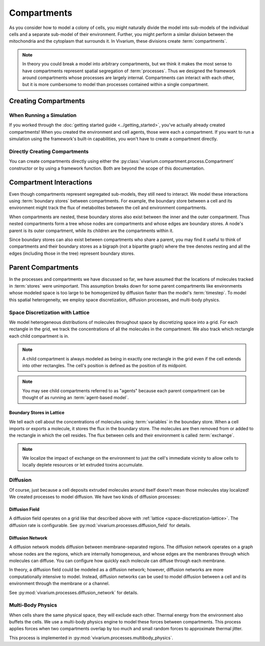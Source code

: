 ============
Compartments
============

As you consider how to model a colony of cells, you might naturally
divide the model into sub-models of the individual cells and a separate
sub-model of their environment. Further, you might perform a similar
division between the mitochondria and the cytoplasm that surrounds it.
In Vivarium, these divisions create :term:`compartments`.

.. note:: In theory you could break a model into arbitrary compartments,
    but we think it makes the most sense to have compartments represent
    spatial segregation of :term:`processes`. Thus we designed the
    framework around compartments whose processes are largely internal.
    Compartments can interact with each other, but it is more cumbersome
    to model than processes contained within a single compartment.

---------------------
Creating Compartments
---------------------

When Running a Simulation
=========================

If you worked through the :doc:`getting started guide
<../getting_started>`, you've actually already created compartments! When
you created
the environment and cell agents, those were each a compartment. If you
want to run a simulation using the framework's built-in capabilities,
you won't have to create a compartment directly.

Directly Creating Compartments
==============================

You can create compartments directly using either the
:py:class:`vivarium.compartment.process.Compartment` constructor or by
using a framework function.  Both are beyond the scope of this
documentation.

------------------------
Compartment Interactions
------------------------

Even though compartments represent segregated sub-models, they still
need to interact. We model these interactions using :term:`boundary
stores` between compartments. For example, the boundary store between a
cell and its environment might track the flux of metabolites between the
cell and environment compartments.

When compartments are nested, these boundary stores also exist between
the inner and the outer compartment. Thus nested compartments form a
tree whose nodes are compartments and whose edges are boundary stores. A
node's parent is its outer compartment, while its children are the
compartments within it.

Since boundary stores can also exist between compartments who share a
parent, you may find it useful to think of compartments and their
boundary stores as a bigraph (not a bipartite graph) where the tree
denotes nesting and all the edges (including those in the tree)
represent boundary stores.

-------------------
Parent Compartments
-------------------

In the processes and compartments we have discussed so far, we have
assumed that the locations of molecules tracked in :term:`stores` were
unimportant. This assumption breaks down for some parent compartments
like environments whose modeled space is too large to be homogenized by
diffusion faster than the model's :term:`timestep`. To model this
spatial heterogeneity, we employ space discretization, diffusion
processes, and multi-body physics.

.. todo:: Add code references once implementation is finalized

.. _space-discretization-lattice:

Space Discretization with Lattice
=================================

We model heterogeneous distributions of molecules throughout space by
discretizing space into a grid. For each rectangle in the grid, we track
the concentrations of all the molecules in the compartment. We also
track which rectangle each child compartment is in.

.. note:: A child compartment is always modeled as being in exactly one
    rectangle in the grid even if the cell extends into other
    rectangles. The cell's position is defined as the position of its
    midpoint.

.. note:: You may see child compartments referred to as "agents" because
    each parent compartment can be thought of as running an
    :term:`agent-based model`.

Boundary Stores in Lattice
--------------------------

We tell each cell about the concentrations of molecules using
:term:`variables` in the boundary store. When a cell imports or exports
a molecule, it stores the flux in the boundary store. The molecules are
then removed from or added to the rectangle in which the cell resides.
The flux between cells and their environment is called :term:`exchange`.

.. note:: We localize the impact of exchange on the environment to just
    the cell's immediate vicinity to allow cells to locally deplete
    resources or let extruded toxins accumulate.

Diffusion
=========

Of course, just because a cell deposits extruded molecules around itself
doesn't mean those molecules stay localized! We created processes to
model diffusion. We have two kinds of diffusion processes:

Diffusion Field
---------------

A diffusion field operates on a grid like that described above with
:ref:`lattice <space-discretization-lattice>`. The diffusion rate is
configurable. See :py:mod:`vivarium.processes.diffusion_field` for
details.

Diffusion Network
-----------------

A diffusion network models diffusion between membrane-separated regions.
The diffusion network operates on a graph whose nodes are the regions,
which are internally homogeneous, and whose edges are the membranes
through which molecules can diffuse. You can configure how quickly each
molecule can diffuse through each membrane.

In theory, a diffusion field could be modeled as a diffusion network;
however, diffusion networks are more computationally intensive to model.
Instead, diffusion networks can be used to model diffusion between a
cell and its environment through the membrane or a channel.

See :py:mod:`vivarium.processes.diffusion_network` for details.

Multi-Body Physics
==================

When cells share the same physical space, they will exclude each
other. Thermal energy from the environment also buffets the cells. We
use a multi-body physics engine to model these forces between
compartments. This process applies forces when two compartments overlap
by too much and small random forces to approximate thermal jitter.

This process is implemented in
:py:mod:`vivarium.processes.multibody_physics`.
